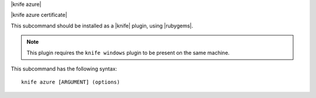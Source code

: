 .. The contents of this file are included in multiple topics.
.. This file describes a command or a sub-command for Knife.
.. This file should not be changed in a way that hinders its ability to appear in multiple documentation sets.


|knife azure|

|knife azure certificate|

This subcommand should be installed as a |knife| plugin, using |rubygems|.

.. note:: This plugin requires the ``knife windows`` plugin to be present on the same machine.

This subcommand has the following syntax::

   knife azure [ARGUMENT] (options)